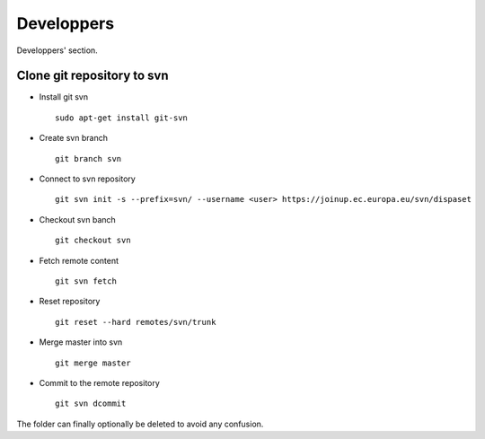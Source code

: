.. _developpers:

Developpers
===========
Developpers' section.


Clone git repository to svn
---------------------------
* Install git svn ::

	sudo apt-get install git-svn
* Create svn branch ::

	git branch svn
* Connect to svn repository ::

	git svn init -s --prefix=svn/ --username <user> https://joinup.ec.europa.eu/svn/dispaset
* Checkout svn banch ::

	git checkout svn
* Fetch remote content ::

	git svn fetch
* Reset repository ::

	git reset --hard remotes/svn/trunk
* Merge master into svn ::

	git merge master
* Commit to the remote repository :: 

	git svn dcommit

The folder can finally optionally be deleted to avoid any confusion.
